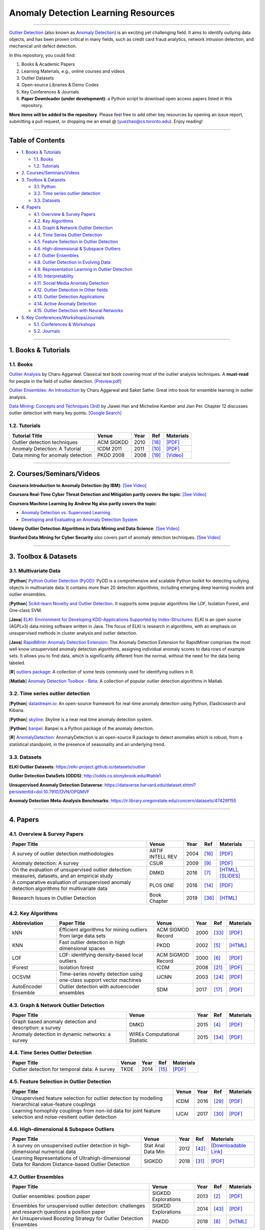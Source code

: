 Anomaly Detection Learning Resources
====================================

----

`Outlier Detection <https://en.wikipedia.org/wiki/Anomaly_detection>`_
(also known as `Anomaly Detection <https://en.wikipedia.org/wiki/Anomaly_detection>`_)
is an exciting yet challenging field. It aims to identify outlying data objects,
and has been proven critical in many fields, such as credit card fraud analytics,
network intrusion detection, and mechanical unit defect detection.

In this repository, you could find:


#. Books & Academic Papers 
#. Learning Materials, e.g., online courses and videos 
#. Outlier Datasets
#. Open-source Libraries & Demo Codes
#. Key Conferences & Journals
#. **Paper Downloader (under development)**: a Python script to download open access papers listed in this repository.

**More items will be added to the repository**.
Please feel free to add other key resources by opening an issue report, submitting a pull request, or
dropping me an email @ (yuezhao@cs.toronto.edu). Enjoy reading!

----

Table of Contents
-----------------


* `1. Books & Tutorials <#1-books--tutorials>`_

  * `1.1. Books <#11-books>`_
  * `1.2. Tutorials <#12-tutorials>`_

* `2. Courses/Seminars/Videos <#2-coursesseminarsvideos>`_
* `3. Toolbox & Datasets <#3-toolbox--datasets>`_

  * `3.1. Python <#31-multivariate-data>`_
  * `3.2. Time series outlier detection <#32-time-series-outlier-detection>`_
  * `3.3. Datasets <#33-datasets>`_

* `4. Papers <#4-papers>`_

  * `4.1. Overview & Survey Papers <#41-overview--survey-papers>`_
  * `4.2. Key Algorithms <#42-key-algorithms>`_
  * `4.3. Graph & Network Outlier Detection <#43-graph--network-outlier-detection>`_
  * `4.4. Time Series Outlier Detection <#44-time-series-outlier-detection>`_
  * `4.5. Feature Selection in Outlier Detection <#45-feature-selection-in-outlier-detection>`_
  * `4.6. High-dimensional & Subspace Outliers <#46-high-dimensional--subspace-outliers>`_
  * `4.7. Outlier Ensembles <#47-outlier-ensembles>`_
  * `4.8. Outlier Detection in Evolving Data <#48-outlier-detection-in-evolving-data>`_
  * `4.9. Representation Learning in Outlier Detection <#49-representation-learning-in-outlier-detection>`_
  * `4.10. Interpretability <#410-interpretability>`_
  * `4.11. Social Media Anomaly Detection <#411-social-media-anomaly-detection>`_
  * `4.12. Outlier Detection in Other fields <#412-outlier-detection-in-other-fields>`_
  * `4.13. Outlier Detection Applications <#413-outlier-detection-applications>`_
  * `4.14. Active Anomaly Detection <#414-active-anomaly-detection>`_
  * `4.15. Outlier Detection with Neural Networks <#415-outlier-detection-with-neural-networks>`_

* `5. Key Conferences/Workshops/Journals <#5-key-conferencesworkshopsjournals>`_

  * `5.1. Conferences & Workshops <#51-conferences--workshops>`_
  * `5.2. Journals <#52-journals>`_


----

1. Books & Tutorials
--------------------

1.1. Books
^^^^^^^^^^

`Outlier Analysis <https://www.springer.com/gp/book/9781461463955>`_ 
by Charu Aggarwal: Classical text book covering most of the outlier analysis techniques. 
A **must-read** for people in the field of outlier detection. `[Preview.pdf] <http://charuaggarwal.net/outlierbook.pdf>`_

`Outlier Ensembles: An Introduction <https://www.springer.com/gp/book/9783319547640>`_ 
by Charu Aggarwal and Saket Sathe: Great intro book for ensemble learning in outlier analysis.

`Data Mining: Concepts and Techniques (3rd) <https://www.elsevier.com/books/data-mining-concepts-and-techniques/han/978-0-12-381479-1>`_ 
by Jiawei Han and Micheline Kamber and Jian Pei: Chapter 12 discusses outlier detection with many key points. `[Google Search] <https://www.google.ca/search?&q=data+mining+jiawei+han&oq=data+ming+jiawei>`_

1.2. Tutorials
^^^^^^^^^^^^^^

===================================================== ============================================  =====  ============================  ==========================================================================================================================================================================
Tutorial Title                                        Venue                                         Year   Ref                           Materials
===================================================== ============================================  =====  ============================  ==========================================================================================================================================================================
Outlier detection techniques                          ACM SIGKDD                                    2010   [#Kriegel2010Outlier]_        `[PDF] <https://imada.sdu.dk/~zimek/publications/KDD2010/kdd10-outlier-tutorial.pdf>`_
Anomaly Detection: A Tutorial                         ICDM 2011                                     2011   [#Chawla2011Anomaly]_         `[PDF] <http://webdocs.cs.ualberta.ca/~icdm2011/downloads/ICDM2011_anomaly_detection_tutorial.pdf>`_
Data mining for anomaly detection                     PKDD 2008                                     2008   [#Lazarevic2008Data]_         `[Video] <http://videolectures.net/ecmlpkdd08_lazarevic_dmfa/>`_
===================================================== ============================================  =====  ============================  ==========================================================================================================================================================================

----

2. Courses/Seminars/Videos
--------------------------

**Coursera Introduction to Anomaly Detection (by IBM)**\ :
`[See Video] <https://www.coursera.org/learn/ai/lecture/ASPv0/introduction-to-anomaly-detection>`_

**Coursera Real-Time Cyber Threat Detection and Mitigation partly covers the topic**\ :
`[See Video] <https://www.coursera.org/learn/real-time-cyber-threat-detection>`_

**Coursera Machine Learning by Andrew Ng also partly covers the topic**\ :


* `Anomaly Detection vs. Supervised Learning <https://www.coursera.org/learn/machine-learning/lecture/Rkc5x/anomaly-detection-vs-supervised-learning>`_
* `Developing and Evaluating an Anomaly Detection System <https://www.coursera.org/learn/machine-learning/lecture/Mwrni/developing-and-evaluating-an-anomaly-detection-system>`_

**Udemy Outlier Detection Algorithms in Data Mining and Data Science**\ :
`[See Video] <https://www.udemy.com/outlier-detection-techniques/>`_

**Stanford Data Mining for Cyber Security** also covers part of anomaly detection techniques.
`[See Video] <http://web.stanford.edu/class/cs259d/>`_

----

3. Toolbox & Datasets
---------------------

3.1. Multivariate Data
^^^^^^^^^^^^^^^^^^^^^^

[**Python**] `Python Outlier Detection (PyOD) <https://github.com/yzhao062/Pyod>`_\ : PyOD is a comprehensive and scalable Python toolkit for detecting outlying objects in multivariate data. It contains more than 20 detection algorithms, including emerging deep learning models and outlier ensembles.

[**Python**] `Scikit-learn Novelty and Outlier Detection <http://scikit-learn.org/stable/modules/outlier_detection.html>`_. It supports some popular algorithms like LOF, Isolation Forest, and One-class SVM.

[**Java**] `ELKI: Environment for Developing KDD-Applications Supported by Index-Structures <https://elki-project.github.io/>`_\ :
ELKI is an open source (AGPLv3) data mining software written in Java. The focus of ELKI is research in algorithms, with an emphasis on unsupervised methods in cluster analysis and outlier detection. 

[**Java**] `RapidMiner Anomaly Detection Extension <https://github.com/Markus-Go/rapidminer-anomalydetection>`_\ : The Anomaly Detection Extension for RapidMiner comprises the most well know unsupervised anomaly detection algorithms, assigning individual anomaly scores to data rows of example sets. It allows you to find data, which is significantly different from the normal, without the need for the data being labeled.

[**R**] `outliers package <https://cran.r-project.org/web/packages/outliers/index.html>`_\ : A collection of some tests commonly used for identifying outliers in R.

[**Matlab**] `Anomaly Detection Toolbox - Beta <http://dsmi-lab-ntust.github.io/AnomalyDetectionToolbox/>`_\ : A collection of popular outlier detection algorithms in Matlab.


3.2. Time series outlier detection
^^^^^^^^^^^^^^^^^^^^^^^^^^^^^^^^^^


[**Python**] `datastream.io <https://github.com/MentatInnovations/datastream.io>`_\ : An open-source framework for real-time anomaly detection using Python, Elasticsearch and Kibana.

[**Python**] `skyline <https://github.com/earthgecko/skyline>`_\ : Skyline is a near real time anomaly detection system.

[**Python**] `banpei <https://github.com/tsurubee/banpei>`_\ : Banpei is a Python package of the anomaly detection.

[**R**] `AnomalyDetection <https://github.com/twitter/AnomalyDetection>`_\ : AnomalyDetection is an open-source R package to detect anomalies which is robust, from a statistical standpoint, in the presence of seasonality and an underlying trend.

3.3. Datasets
^^^^^^^^^^^^^

**ELKI Outlier Datasets**\ : https://elki-project.github.io/datasets/outlier

**Outlier Detection DataSets (ODDS)**\ : http://odds.cs.stonybrook.edu/#table1

**Unsupervised Anomaly Detection Dataverse**\ : https://dataverse.harvard.edu/dataset.xhtml?persistentId=doi:10.7910/DVN/OPQMVF

**Anomaly Detection Meta-Analysis Benchmarks**\ : https://ir.library.oregonstate.edu/concern/datasets/47429f155

----

4. Papers
---------

4.1. Overview & Survey Papers
^^^^^^^^^^^^^^^^^^^^^^^^^^^^^

=================================================================================================  ============================  =====  ============================  ==========================================================================================================================================================================
Paper Title                                                                                        Venue                         Year   Ref                           Materials
=================================================================================================  ============================  =====  ============================  ==========================================================================================================================================================================
A survey of outlier detection methodologies                                                        ARTIF INTELL REV              2004   [#Hodge2004A]_                `[PDF] <https://www-users.cs.york.ac.uk/vicky/myPapers/Hodge+Austin_OutlierDetection_AIRE381.pdf>`_
Anomaly detection: A survey                                                                        CSUR                          2009   [#Chandola2009Anomaly]_       `[PDF] <https://www.vs.inf.ethz.ch/edu/HS2011/CPS/papers/chandola09_anomaly-detection-survey.pdf>`_
On the evaluation of unsupervised outlier detection: measures, datasets, and an empirical study    DMKD                          2016   [#Campos2016On]_              `[HTML] <https://link.springer.com/article/10.1007/s10618-015-0444-8>`_, `[SLIDES] <https://imada.sdu.dk/~zimek/InvitedTalks/TUVienna-2016-05-18-outlier-evaluation.pdf>`_
A comparative evaluation of unsupervised anomaly detection algorithms for multivariate data        PLOS ONE                      2016   [#Goldstein2016A]_            `[PDF] <http://journals.plos.org/plosone/article/file?id=10.1371/journal.pone.0152173&type=printable>`_
Research Issues in Outlier Detection                                                               Book Chapter                  2019   [#Suri2019Research]_          `[HTML] <https://link.springer.com/chapter/10.1007/978-3-030-05127-3_3>`_
=================================================================================================  ============================  =====  ============================  ==========================================================================================================================================================================

4.2. Key Algorithms
^^^^^^^^^^^^^^^^^^^

====================  =================================================================================================  =================================  =====  ==========================  ====================================================================================================
Abbreviation          Paper Title                                                                                        Venue                              Year   Ref                         Materials
====================  =================================================================================================  =================================  =====  ==========================  ====================================================================================================
kNN                   Efficient algorithms for mining outliers from large data sets                                      ACM SIGMOD Record                  2000   [#Ramaswamy2000Efficient]_  `[PDF] <https://webdocs.cs.ualberta.ca/~zaiane/pub/check/ramaswamy.pdf>`_
KNN                   Fast outlier detection in high dimensional spaces                                                  PKDD                               2002   [#Angiulli2002Fast]_        `[HTML] <https://link.springer.com/chapter/10.1007/3-540-45681-3_2>`_
LOF                   LOF: identifying density-based local outliers                                                      ACM SIGMOD Record                  2000   [#Breunig2000LOF]_          `[PDF] <http://www.dbs.ifi.lmu.de/Publikationen/Papers/LOF.pdf>`_
IForest               Isolation forest                                                                                   ICDM                               2008   [#Liu2008Isolation]_        `[PDF] <https://cs.nju.edu.cn/zhouzh/zhouzh.files/publication/icdm08b.pdf>`_
OCSVM                 Time-series novelty detection using one-class support vector machines                              IJCNN                              2003   [#Ma2003Time]_              `[PDF] <http://citeseerx.ist.psu.edu/viewdoc/download?doi=10.1.1.653.2440&rep=rep1&type=pdf>`_
AutoEncoder Ensemble  Outlier detection with autoencoder ensembles                                                       SDM                                2017   [#Chen2017Outlier]_         `[PDF] <http://saketsathe.net/downloads/autoencode.pdf>`_
====================  =================================================================================================  =================================  =====  ==========================  ====================================================================================================

4.3. Graph & Network Outlier Detection
^^^^^^^^^^^^^^^^^^^^^^^^^^^^^^^^^^^^^^

=================================================================================================  =============================  =====  ============================  ==========================================================================================================================================================================
Paper Title                                                                                        Venue                          Year   Ref                           Materials
=================================================================================================  =============================  =====  ============================  ==========================================================================================================================================================================
Graph based anomaly detection and description: a survey                                            DMKD                           2015   [#Akoglu2015Graph]_           `[PDF] <https://arxiv.org/pdf/1404.4679.pdf>`_
Anomaly detection in dynamic networks: a survey                                                    WIREs Computational Statistic  2015   [#Ranshous2015Anomaly]_       `[PDF] <https://onlinelibrary.wiley.com/doi/pdf/10.1002/wics.1347>`_
=================================================================================================  =============================  =====  ============================  ==========================================================================================================================================================================


4.4. Time Series Outlier Detection
^^^^^^^^^^^^^^^^^^^^^^^^^^^^^^^^^^

=================================================================================================  ============================  =====  ============================  ==========================================================================================================================================================================
Paper Title                                                                                        Venue                         Year   Ref                           Materials
=================================================================================================  ============================  =====  ============================  ==========================================================================================================================================================================
Outlier detection for temporal data: A survey                                                      TKDE                          2014   [#Gupta2014Outlier]_          `[PDF] <https://www.microsoft.com/en-us/research/wp-content/uploads/2014/01/gupta14_tkde.pdf>`_
=================================================================================================  ============================  =====  ============================  ==========================================================================================================================================================================


4.5. Feature Selection in Outlier Detection
^^^^^^^^^^^^^^^^^^^^^^^^^^^^^^^^^^^^^^^^^^^

================================================================================================================  ============================  =====  ============================  ==========================================================================================================================================================================
Paper Title                                                                                                       Venue                         Year   Ref                           Materials
================================================================================================================  ============================  =====  ============================  ==========================================================================================================================================================================
Unsupervised feature selection for outlier detection by modelling hierarchical value-feature couplings            ICDM                          2016   [#Pang2016Unsupervised]_      `[PDF] <https://opus.lib.uts.edu.au/bitstream/10453/107356/4/DSFS_ICDM2016.pdf>`_
Learning homophily couplings from non-iid data for joint feature selection and noise-resilient outlier detection  IJCAI                         2017   [#Pang2017Learning]_          `[PDF] <https://www.ijcai.org/proceedings/2017/0360.pdf>`_
================================================================================================================  ============================  =====  ============================  ==========================================================================================================================================================================


4.6. High-dimensional & Subspace Outliers
^^^^^^^^^^^^^^^^^^^^^^^^^^^^^^^^^^^^^^^^^

==================================================================================================  ============================  =====  ============================  ==========================================================================================================================================================================
Paper Title                                                                                         Venue                         Year   Ref                           Materials
==================================================================================================  ============================  =====  ============================  ==========================================================================================================================================================================
A survey on unsupervised outlier detection in high‐dimensional numerical data                        Stat Anal Data Min            2012   [#Zimek2012A]_                `[Downloadable Link] <https://onlinelibrary.wiley.com/doi/abs/10.1002/sam.11161>`_
Learning Representations of Ultrahigh-dimensional Data for Random Distance-based Outlier Detection  SIGKDD                        2018   [#Pang2018Learning]_          `[PDF] <https://arxiv.org/pdf/1806.04808.pdf>`_
==================================================================================================  ============================  =====  ============================  ==========================================================================================================================================================================


4.7. Outlier Ensembles
^^^^^^^^^^^^^^^^^^^^^^

=================================================================================================  ============================  =====  ============================  ==========================================================================================================================================================================
Paper Title                                                                                        Venue                         Year   Ref                           Materials
=================================================================================================  ============================  =====  ============================  ==========================================================================================================================================================================
Outlier ensembles: position paper                                                                  SIGKDD Explorations           2013   [#Aggarwal2013Outlier]_       `[PDF] <https://pdfs.semanticscholar.org/841e/ce7c3812bbf799c99c84c064bbcf77916ba9.pdf>`_
Ensembles for unsupervised outlier detection: challenges and research questions a position paper   SIGKDD Explorations           2014   [#Zimek2014Ensembles]_        `[PDF] <http://www.kdd.org/exploration_files/V15-01-02-Zimek.pdf>`_
An Unsupervised Boosting Strategy for Outlier Detection Ensembles                                  PAKDD                         2018   [#Campos2018An]_              `[HTML] <https://link.springer.com/chapter/10.1007/978-3-319-93034-3_45>`_
=================================================================================================  ============================  =====  ============================  ==========================================================================================================================================================================

4.8. Outlier Detection in Evolving Data
^^^^^^^^^^^^^^^^^^^^^^^^^^^^^^^^^^^^^^^

==================================================================================================  ============================  =====  ============================  ==========================================================================================================================================================================
Paper Title                                                                                         Venue                         Year   Ref                           Materials
==================================================================================================  ============================  =====  ============================  ==========================================================================================================================================================================
A Survey on Anomaly detection in Evolving Data: [with Application to Forest Fire Risk Prediction]   SIGKDD Explorations           2018   [#Salehi2018A]_               `[PDF] <http://www.kdd.org/exploration_files/20-1-Article2.pdf>`_
Outlier Detection in Feature-Evolving Data Streams                                                  SIGKDD                        2018   [#Manzoor2018Outlier]_        `[PDF] <https://www.andrew.cmu.edu/user/lakoglu/pubs/18-kdd-xstream.pdf>`_, `[Github] <https://cmuxstream.github.io/>`_
==================================================================================================  ============================  =====  ============================  ==========================================================================================================================================================================


4.9. Representation Learning in Outlier Detection
^^^^^^^^^^^^^^^^^^^^^^^^^^^^^^^^^^^^^^^^^^^^^^^^^

==================================================================================================  ============================  =====  ============================  ==========================================================================================================================================================================
Paper Title                                                                                         Venue                         Year   Ref                           Materials
==================================================================================================  ============================  =====  ============================  ==========================================================================================================================================================================
Learning Representations of Ultrahigh-dimensional Data for Random Distance-based Outlier Detection  SIGKDD                        2018   [#Pang2018Learning]_          `[PDF] <https://arxiv.org/pdf/1806.04808.pdf>`_
Learning representations for outlier detection on a budget                                          Preprint                      2015   [#Micenkova2015Learning]_     `[PDF] <https://arxiv.org/pdf/1507.08104.pdf>`_
XGBOD: improving supervised outlier detection with unsupervised representation learning             IJCNN                         2018   [#Zhao2018Xgbod]_             `[PDF] <https://www.yuezhao.me/s/edited_XGBOD.pdf>`_
==================================================================================================  ============================  =====  ============================  ==========================================================================================================================================================================


4.10. Interpretability
^^^^^^^^^^^^^^^^^^^^^^

=================================================================================================  ============================  =====  ============================  ==========================================================================================================================================================================
Paper Title                                                                                        Venue                         Year   Ref                           Materials
=================================================================================================  ============================  =====  ============================  ==========================================================================================================================================================================
Explaining Anomalies in Groups with Characterizing Subspace Rules                                  DMKD                          2018   [#Macha2018Explaining]_       `[PDF] <https://www.andrew.cmu.edu/user/lakoglu/pubs/18-pkdd-journal-xpacs.pdf>`_
Beyond Outlier Detection: LookOut for Pictorial Explanation                                        ECML-PKDD                     2018   [#Gupta2018Beyond]_           `[PDF] <https://www.andrew.cmu.edu/user/lakoglu/pubs/18-pkdd-lookout.pdf>`_
Contextual outlier interpretation                                                                  IJCAI                         2018   [#Liu2018Contextual]_         `[PDF] <https://arxiv.org/pdf/1711.10589.pdf>`_
Mining multidimensional contextual outliers from categorical relational data                       IDA                           2015   [#Tang2015Mining]_            `[PDF] <http://www.cs.sfu.ca/~jpei/publications/Contextual%20outliers.pdf>`_
Discriminative features for identifying and interpreting outliers                                  ICDE                          2014   [#Dang2014Discriminative]_    `[PDF] <http://cs.au.dk/~dang/icde2014.pdf>`_
=================================================================================================  ============================  =====  ============================  ==========================================================================================================================================================================

4.11. Social Media Anomaly Detection
^^^^^^^^^^^^^^^^^^^^^^^^^^^^^^^^^^^^

=================================================================================================  ============================  =====  ============================  ==========================================================================================================================================================================
Paper Title                                                                                        Venue                         Year   Ref                           Materials
=================================================================================================  ============================  =====  ============================  ==========================================================================================================================================================================
A survey on social media anomaly detection                                                         SIGKDD Explorations           2016   [#Yu2016A]_                   `[PDF] <https://arxiv.org/pdf/1601.01102.pdf>`_
Glad: group anomaly detection in social media analysis                                             TKDD                          2015   [#Yu2015Glad]_                `[PDF] <https://arxiv.org/pdf/1410.1940.pdf>`_
=================================================================================================  ============================  =====  ============================  ==========================================================================================================================================================================


4.12. Outlier Detection in Other fields
^^^^^^^^^^^^^^^^^^^^^^^^^^^^^^^^^^^^^^^

Kannan, R., Woo, H., Aggarwal, C.C. and Park, H., 2017, June. Outlier detection for text data. In Proceedings of the 2017 SIAM International Conference on Data Mining (pp. 489-497). Society for Industrial and Applied Mathematics. `[PDF] <https://epubs.siam.org/doi/pdf/10.1137/1.9781611974973.55>`_

4.13. Outlier Detection Applications
^^^^^^^^^^^^^^^^^^^^^^^^^^^^^^^^^^^^

============== =================================================================================================  =====  ============================  ==========================================================================================================================================================================
Field          Paper Title                                                                                        Year   Ref                           Materials
============== =================================================================================================  =====  ============================  ==========================================================================================================================================================================
**Security**   A survey of distance and similarity measures used within network intrusion anomaly detection       2015   [#WellerFahy2015A]_           `[PDF] <https://ieeexplore.ieee.org/stamp/stamp.jsp?arnumber=6853338>`_
**Security**   Anomaly-based network intrusion detection: Techniques, systems and challenges                      2009   [#GarciaTeodoro2009Anomaly]_  `[PDF] <http://dtstc.ugr.es/~jedv/descargas/2009_CoSe09-Anomaly-based-network-intrusion-detection-Techniques,-systems-and-challenges.pdf>`_
**Finance**    A survey of anomaly detection techniques in financial domain                                       2016   [#Ahmed2016A]_                `[PDF] <http://isiarticles.com/bundles/Article/pre/pdf/76882.pdf>`_
============== =================================================================================================  =====  ============================  ==========================================================================================================================================================================


4.14. Active Anomaly Detection
^^^^^^^^^^^^^^^^^^^^^^^^^^^^^^

==================================================================================================  =====  ============================  ==========================================================================================================================================================================
Paper Title                                                                                         Year   Ref                           Materials
==================================================================================================  =====  ============================  ==========================================================================================================================================================================
Active learning for anomaly and rare-category detection                                             2005   [#Pelleg2005Active]_          `[PDF] <http://papers.nips.cc/paper/2554-active-learning-for-anomaly-and-rare-category-detection.pdf>`_
Outlier detection by active learning                                                                2006   [#Abe2006Outlier]_            `[PDF] <https://www.researchgate.net/profile/Naoki_Abe2/publication/221653343_Outlier_detection_by_active_learning/links/5441464a0cf2e6f0c0f60abb.pdf>`_
Active Anomaly Detection via Ensembles: Insights, Algorithms, and Interpretability                  2019   [#Das2019Active]_             `[PDF] <https://arxiv.org/pdf/1901.08930.pdf>`_
==================================================================================================  =====  ============================  ==========================================================================================================================================================================


4.15. Outlier Detection with Neural Networks
^^^^^^^^^^^^^^^^^^^^^^^^^^^^^^^^^^^^^^^^^^^^

=================================================================================================  ============================  =====  ============================  ==========================================================================================================================================================================
Paper Title                                                                                        Venue                         Year   Ref                           Materials
=================================================================================================  ============================  =====  ============================  ==========================================================================================================================================================================
MAD-GAN: Multivariate Anomaly Detection for Time Series Data with Generative Adversarial Networks  Preprint                      2019   [#Li2019MAD]_                 `[PDF] <https://arxiv.org/pdf/1901.04997.pdf>`_, `[Code] <https://github.com/LiDan456/MAD-GANs>`_
Generative Adversarial Active Learning for Unsupervised Outlier Detection.                         Preprint                      2018   [#Liu2018Generative]_         `[PDF] <https://arxiv.org/pdf/1809.10816.pdf>`_, `[Code] <https://github.com/leibinghe/GAAL-based-outlier-detection>`_
=================================================================================================  ============================  =====  ============================  ==========================================================================================================================================================================


----

5. Key Conferences/Workshops/Journals
-------------------------------------

5.1. Conferences & Workshops
^^^^^^^^^^^^^^^^^^^^^^^^^^^^

Key data mining conference **deadlines**, **historical acceptance rates**, and more
can be found `data-mining-conferences <https://github.com/yzhao062/data-mining-conferences>`_.


`ACM International Conference on Knowledge Discovery and Data Mining (SIGKDD) <http://www.kdd.org/conferences>`_. **Note**: SIGKDD usually has an Outlier Detection Workshop (ODD), see `ODD 2018 <https://www.andrew.cmu.edu/user/lakoglu/odd/index.html>`_.

`ACM International Conference on Management of Data (SIGMOD) <https://sigmod.org/>`_

`The Web Conference (WWW) <https://www2018.thewebconf.org/>`_

`IEEE International Conference on Data Mining (ICDM) <http://icdm2018.org/>`_

`SIAM International Conference on Data Mining (SDM) <https://www.siam.org/Conferences/CM/Main/sdm19>`_

`IEEE International Conference on Data Engineering (ICDE) <https://icde2018.org/>`_

`ACM InternationalConference on Information and Knowledge Management (CIKM) <http://www.cikmconference.org/>`_

`ACM International Conference on Web Search and Data Mining (WSDM) <http://www.wsdm-conference.org/2018/>`_

`The European Conference on Machine Learning and Principles and Practice of Knowledge Discovery in Databases (ECML-PKDD) <http://www.ecmlpkdd2018.org/>`_

`The Pacific-Asia Conference on Knowledge Discovery and Data Mining (PAKDD) <http://pakdd2019.medmeeting.org>`_

5.2. Journals
^^^^^^^^^^^^^

`ACM Transactions on Knowledge Discovery from Data (TKDD) <https://tkdd.acm.org/>`_

`IEEE Transactions on Knowledge and Data Engineering (TKDE) <https://www.computer.org/web/tkde>`_

`ACM SIGKDD Explorations Newsletter <http://www.kdd.org/explorations>`_

`Data Mining and Knowledge Discovery <https://link.springer.com/journal/10618>`_

`Knowledge and Information Systems (KAIS) <https://link.springer.com/journal/10115>`_

----

References
----------

.. [#Abe2006Outlier] Abe, N., Zadrozny, B. and Langford, J., 2006, August. Outlier detection by active learning. In *Proceedings of the 12th ACM SIGKDD international conference on Knowledge discovery and data mining*, pp. 504-509, ACM.

.. [#Aggarwal2013Outlier] Aggarwal, C.C., 2013. Outlier ensembles: position paper. *ACM SIGKDD Explorations Newsletter*\ , 14(2), pp.49-58.

.. [#Ahmed2016A] Ahmed, M., Mahmood, A.N. and Islam, M.R., 2016. A survey of anomaly detection techniques in financial domain. *Future Generation Computer Systems*\ , 55, pp.278-288.

.. [#Akoglu2015Graph] Akoglu, L., Tong, H. and Koutra, D., 2015. Graph based anomaly detection and description: a survey. *Data Mining and Knowledge Discovery*\ , 29(3), pp.626-688.

.. [#Angiulli2002Fast] Angiulli, F. and Pizzuti, C., 2002, August. Fast outlier detection in high dimensional spaces. In *European Conference on Principles of Data Mining and Knowledge Discovery*, pp. 15-27.

.. [#Breunig2000LOF] Breunig, M.M., Kriegel, H.P., Ng, R.T. and Sander, J., 2000, May. LOF: identifying density-based local outliers. *ACM SIGMOD Record*\ , 29(2), pp. 93-104.

.. [#Campos2016On] Campos, G.O., Zimek, A., Sander, J., Campello, R.J., Micenková, B., Schubert, E., Assent, I. and Houle, M.E., 2016. On the evaluation of unsupervised outlier detection: measures, datasets, and an empirical study. *Data Mining and Knowledge Discovery*\ , 30(4), pp.891-927.

.. [#Campos2018An] Campos, G.O., Zimek, A. and Meira, W., 2018, June. An Unsupervised Boosting Strategy for Outlier Detection Ensembles. In *Pacific-Asia Conference on Knowledge Discovery and Data Mining (pp. 564-576)*. Springer, Cham.

.. [#Chandola2009Anomaly] Chandola, V., Banerjee, A. and Kumar, V., 2009. Anomaly detection: A survey. *ACM computing surveys* , 41(3), p.15.

.. [#Chawla2011Anomaly] Chawla, S. and Chandola, V., 2011, Anomaly Detection: A Tutorial. *Tutorial at ICDM 2011*.

.. [#Dang2014Discriminative] Dang, X.H., Assent, I., Ng, R.T., Zimek, A. and Schubert, E., 2014, March. Discriminative features for identifying and interpreting outliers. In *International Conference on Data Engineering (ICDE)*. IEEE.

.. [#Das2019Active] Das, S., Islam, M.R., Jayakodi, N.K. and Doppa, J.R., 2019. Active Anomaly Detection via Ensembles: Insights, Algorithms, and Interpretability. arXiv preprint arXiv:1901.08930.

.. [#GarciaTeodoro2009Anomaly] Garcia-Teodoro, P., Diaz-Verdejo, J., Maciá-Fernández, G. and Vázquez, E., 2009. Anomaly-based network intrusion detection: Techniques, systems and challenges. *computers & security*\ , 28(1-2), pp.18-28.

.. [#Goldstein2016A] Goldstein, M. and Uchida, S., 2016. A comparative evaluation of unsupervised anomaly detection algorithms for multivariate data. *PloS one*\ , 11(4), p.e0152173.

.. [#Gupta2014Outlier] Gupta, M., Gao, J., Aggarwal, C.C. and Han, J., 2014. Outlier detection for temporal data: A survey. *IEEE Transactions on Knowledge and Data Engineering*\ , 26(9), pp.2250-2267.

.. [#Hodge2004A] Hodge, V. and Austin, J., 2004. A survey of outlier detection methodologies. *Artificial intelligence review*\ , 22(2), pp.85-126.

.. [#Chen2017Outlier] Chen, J., Sathe, S., Aggarwal, C. and Turaga, D., 2017, June. Outlier detection with autoencoder ensembles. *SIAM International Conference on Data Mining*, pp. 90-98. Society for Industrial and Applied Mathematics.

.. [#Kriegel2010Outlier] Kriegel, H.P., Kröger, P. and Zimek, A., 2010. Outlier detection techniques. *Tutorial at ACM SIGKDD 2010*.

.. [#Lazarevic2008Data] Lazarevic, A., Banerjee, A., Chandola, V., Kumar, V. and Srivastava, J., 2008, September. Data mining for anomaly detection. *Tutorial at ECML PKDD 2008*.

.. [#Li2019MAD] Li, D., Chen, D., Shi, L., Jin, B., Goh, J. and Ng, S.K., 2019. MAD-GAN: Multivariate Anomaly Detection for Time Series Data with Generative Adversarial Networks. arXiv preprint arXiv:1901.04997.

.. [#Liu2008Isolation] Liu, F.T., Ting, K.M. and Zhou, Z.H., 2008, December. Isolation forest. In *International Conference on Data Mining*\ , pp. 413-422. IEEE.

.. [#Liu2018Contextual] Liu, N., Shin, D. and Hu, X., 2017. Contextual outlier interpretation. In *International Joint Conference on Artificial Intelligence (IJCAI-18)*, pp.2461-2467.

.. [#Liu2018Generative] Liu, Y., Li, Z., Zhou, C., Jiang, Y., Sun, J., Wang, M. and He, X., 2018. Generative Adversarial Active Learning for Unsupervised Outlier Detection. arXiv preprint arXiv:1809.10816.

.. [#Ma2003Time] Ma, J. and Perkins, S., 2003, July. Time-series novelty detection using one-class support vector machines. In *IJCNN' 03*\ , pp. 1741-1745. IEEE.

.. [#Macha2018Explaining] Macha, M. and Akoglu, L., 2018. Explaining anomalies in groups with characterizing subspace rules. Data Mining and Knowledge Discovery, 32(5), pp.1444-1480.

.. [#Manzoor2018Outlier] Manzoor, E., Lamba, H. and Akoglu, L. Outlier Detection in Feature-Evolving Data Streams. In *24th ACM SIGKDD International Conference on Knowledge Discovery and Data mining (KDD)*. 2018.

.. [#Micenkova2015Learning] Micenková, B., McWilliams, B. and Assent, I., 2015. Learning representations for outlier detection on a budget. arXiv preprint arXiv:1507.08104.

.. [#Gupta2018Beyond] Gupta, N., Eswaran, D., Shah, N., Akoglu, L. and Faloutsos, C., Beyond Outlier Detection: LookOut for Pictorial Explanation. *ECML PKDD 2018*.

.. [#Pang2016Unsupervised] Pang, G., Cao, L., Chen, L. and Liu, H., 2016, December. Unsupervised feature selection for outlier detection by modelling hierarchical value-feature couplings. In Data Mining (ICDM), 2016 IEEE 16th International Conference on (pp. 410-419). IEEE.

.. [#Pang2017Learning] Pang, G., Cao, L., Chen, L. and Liu, H., 2017, August. Learning homophily couplings from non-iid data for joint feature selection and noise-resilient outlier detection. In Proceedings of the 26th International Joint Conference on Artificial Intelligence (pp. 2585-2591). AAAI Press.

.. [#Pang2018Learning] Pang, G., Cao, L., Chen, L. and Liu, H., 2018. Learning Representations of Ultrahigh-dimensional Data for Random Distance-based Outlier Detection. In *24th ACM SIGKDD International Conference on Knowledge Discovery and Data mining (KDD)*. 2018.

.. [#Pelleg2005Active] Pelleg, D. and Moore, A.W., 2005. Active learning for anomaly and rare-category detection. In *Advances in neural information processing systems*\, pp. 1073-1080.

.. [#Ramaswamy2000Efficient] Ramaswamy, S., Rastogi, R. and Shim, K., 2000, May. Efficient algorithms for mining outliers from large data sets. *ACM SIGMOD Record*\ , 29(2), pp. 427-438.

.. [#Ranshous2015Anomaly] Ranshous, S., Shen, S., Koutra, D., Harenberg, S., Faloutsos, C. and Samatova, N.F., 2015. Anomaly detection in dynamic networks: a survey. Wiley Interdisciplinary Reviews: Computational Statistics, 7(3), pp.223-247.

.. [#Salehi2018A] Salehi, Mahsa & Rashidi, Lida. (2018). A Survey on Anomaly detection in Evolving Data: [with Application to Forest Fire Risk Prediction]. *ACM SIGKDD Explorations Newsletter*. 20. 13-23.

.. [#Suri2019Research] Suri, N.R. and Athithan, G., 2019. Research Issues in Outlier Detection. In *Outlier Detection: Techniques and Applications*, pp. 29-51. Springer, Cham.

.. [#Tang2015Mining] Tang, G., Pei, J., Bailey, J. and Dong, G., 2015. Mining multidimensional contextual outliers from categorical relational data. *Intelligent Data Analysis*, 19(5), pp.1171-1192.

.. [#WellerFahy2015A] Weller-Fahy, D.J., Borghetti, B.J. and Sodemann, A.A., 2015. A survey of distance and similarity measures used within network intrusion anomaly detection. *IEEE Communications Surveys & Tutorials*\ , 17(1), pp.70-91.

.. [#Yu2015Glad] Yu, R., He, X. and Liu, Y., 2015. Glad: group anomaly detection in social media analysis. *ACM Transactions on Knowledge Discovery from Data (TKDD)*\ , 10(2), p.18.

.. [#Yu2016A] Yu, R., Qiu, H., Wen, Z., Lin, C. and Liu, Y., 2016. A survey on social media anomaly detection. *ACM SIGKDD Explorations Newsletter*\ , 18(1), pp.1-14.

.. [#Zhao2018Xgbod] Zhao, Y. and Hryniewicki, M.K., 2018, July. XGBOD: improving supervised outlier detection with unsupervised representation learning. In *2018 International Joint Conference on Neural Networks (IJCNN)*. IEEE.

.. [#Zimek2012A] Zimek, A., Schubert, E. and Kriegel, H.P., 2012. A survey on unsupervised outlier detection in high‐dimensional numerical data. *Statistical Analysis and Data Mining: The ASA Data Science Journal*\ , 5(5), pp.363-387.

.. [#Zimek2014Ensembles] Zimek, A., Campello, R.J. and Sander, J., 2014. Ensembles for unsupervised outlier detection: challenges and research questions a position paper. *ACM Sigkdd Explorations Newsletter*\ , 15(1), pp.11-22.







